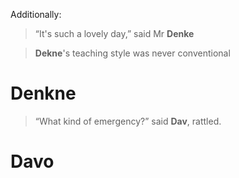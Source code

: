 :PROPERTIES:
:Author: Noumero
:Score: 2
:DateUnix: 1509326198.0
:DateShort: 2017-Oct-30
:END:

Additionally:

#+begin_quote
  “It's such a lovely day,” said Mr *Denke*
#+end_quote

#+begin_quote
  *Dekne*'s teaching style was never conventional
#+end_quote

* Denkne

#+begin_quote
  “What kind of emergency?” said *Dav*, rattled.
#+end_quote

* Davo